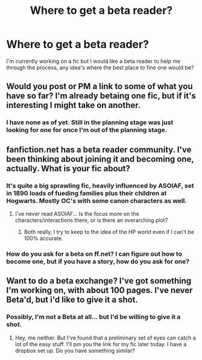 #+TITLE: Where to get a beta reader?

* Where to get a beta reader?
:PROPERTIES:
:Author: shaun056
:Score: 4
:DateUnix: 1390296576.0
:DateShort: 2014-Jan-21
:END:
I'm currently working on a fic but I would like a beta reader to help me through the process, any idea's where the best place to fine one would be?


** Would you post or PM a link to some of what you have so far? I'm already betaing one fic, but if it's interesting I might take on another.
:PROPERTIES:
:Author: denarii
:Score: 3
:DateUnix: 1390330811.0
:DateShort: 2014-Jan-21
:END:

*** I have none as of yet. Still in the planning stage was just looking for one for once I'm out of the planning stage.
:PROPERTIES:
:Author: shaun056
:Score: 2
:DateUnix: 1390334201.0
:DateShort: 2014-Jan-21
:END:


** fanfiction.net has a beta reader community. I've been thinking about joining it and becoming one, actually. What is your fic about?
:PROPERTIES:
:Author: eve-
:Score: 2
:DateUnix: 1390300740.0
:DateShort: 2014-Jan-21
:END:

*** It's quite a big sprawling fic, heavily influenced by ASOIAF, set in 1890 loads of fueding families plus their children at Hogwarts. Mostly OC's with some canon characters as well.
:PROPERTIES:
:Author: shaun056
:Score: 5
:DateUnix: 1390301087.0
:DateShort: 2014-Jan-21
:END:

**** I've never read ASOIAF... Is the focus more on the characters/interactions there, or is there an overarching plot?
:PROPERTIES:
:Author: eve-
:Score: 1
:DateUnix: 1390301682.0
:DateShort: 2014-Jan-21
:END:

***** Both really, I try to keep to the idea of the HP world even if I can't be 100% accurate.
:PROPERTIES:
:Author: shaun056
:Score: 1
:DateUnix: 1390303092.0
:DateShort: 2014-Jan-21
:END:


*** How do you ask for a beta on ff.net? I can figure out how to become one, but if you have a story, how do you ask for one?
:PROPERTIES:
:Author: flame7926
:Score: 1
:DateUnix: 1390323642.0
:DateShort: 2014-Jan-21
:END:


** Want to do a beta exchange? I've got something I'm working on, with about 100 pages. I've never Beta'd, but i'd like to give it a shot.
:PROPERTIES:
:Author: AngryRepublican
:Score: 2
:DateUnix: 1390302039.0
:DateShort: 2014-Jan-21
:END:

*** Possibly, I'm not a Beta at all... but I'd be willing to give it a shot.
:PROPERTIES:
:Author: shaun056
:Score: 2
:DateUnix: 1390303118.0
:DateShort: 2014-Jan-21
:END:

**** Hey, me neither. But I've found that a preliminary set of eyes can catch a lot of the easy stuff. I'll pm you the link for my fic later today. I have a dropbox set up. Do you have something similar?
:PROPERTIES:
:Author: AngryRepublican
:Score: 4
:DateUnix: 1390304196.0
:DateShort: 2014-Jan-21
:END:
